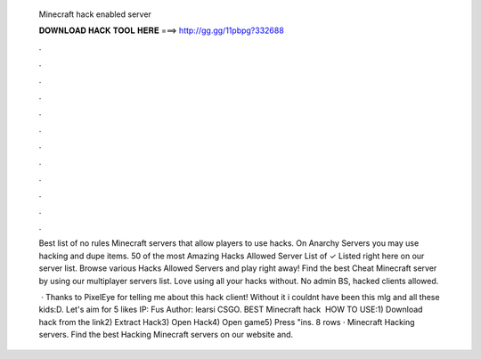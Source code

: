   Minecraft hack enabled server
  
  
  
  𝐃𝐎𝐖𝐍𝐋𝐎𝐀𝐃 𝐇𝐀𝐂𝐊 𝐓𝐎𝐎𝐋 𝐇𝐄𝐑𝐄 ===> http://gg.gg/11pbpg?332688
  
  
  
  .
  
  
  
  .
  
  
  
  .
  
  
  
  .
  
  
  
  .
  
  
  
  .
  
  
  
  .
  
  
  
  .
  
  
  
  .
  
  
  
  .
  
  
  
  .
  
  
  
  .
  
  Best list of no rules Minecraft servers that allow players to use hacks. On Anarchy Servers you may use hacking and dupe items. 50 of the most Amazing Hacks Allowed Server List of ✓ Listed right here on our server list. Browse various Hacks Allowed Servers and play right away! Find the best Cheat Minecraft server by using our multiplayer servers list. Love using all your hacks without. No admin BS, hacked clients allowed.
  
   · Thanks to PixelEye for telling me about this hack client! Without it i couldnt have been this mlg and all these kids:D. Let's aim for 5 likes IP: Fus Author: learsi CSGO. BEST Minecraft hack ️  HOW TO USE:1) Download hack from the link2) Extract Hack3) Open Hack4) Open game5) Press "ins. 8 rows · Minecraft Hacking servers. Find the best Hacking Minecraft servers on our website and.
